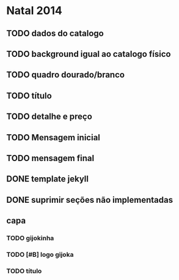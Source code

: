 * Natal 2014
** TODO dados do catalogo
** TODO background igual ao catalogo físico
** TODO quadro dourado/branco
** TODO título
** TODO detalhe e preço
** TODO Mensagem inicial
** TODO mensagem final
** DONE template jekyll
** DONE suprimir seções não implementadas
** capa
*** TODO gijokinha
*** TODO [#B] logo gijoka
*** TODO título

